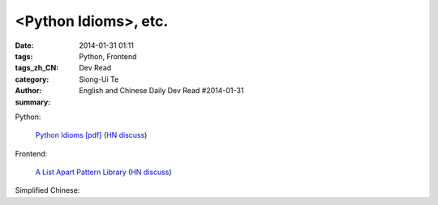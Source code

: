 <Python Idioms>, etc.
#####################################################################################

:date: 2014-01-31 01:11
:tags: Python, Frontend
:tags_zh_CN: 
:category: Dev Read
:author: Siong-Ui Te
:summary: English and Chinese Daily Dev Read #2014-01-31


Python:

  `Python Idioms [pdf] <http://safehammad.com/downloads/python-idioms-2014-01-16.pdf>`_
  (`HN discuss <https://news.ycombinator.com/item?id=7151433>`__)

Frontend:

  `A List Apart Pattern Library <http://patterns.alistapart.com/>`_
  (`HN discuss <https://news.ycombinator.com/item?id=7151266>`__)



Simplified Chinese:

